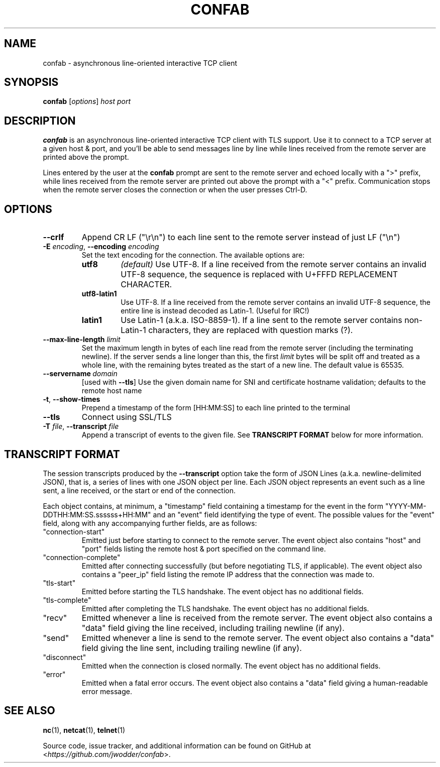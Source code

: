 .TH CONFAB 1 2023-05-03
.SH NAME
confab \- asynchronous line-oriented interactive TCP client
.SH SYNOPSIS
.B confab
.RI [ options ]
.I host
.I port
.SH DESCRIPTION
.B confab
is an asynchronous line-oriented interactive TCP client with TLS support.
Use it to connect to a TCP server at a given host & port,
and you'll be able to send messages line by line
while lines received from the remote server are printed above the prompt.
.PP
Lines entered by the user at the
.B confab
prompt are sent to the remote server and echoed locally with a ">" prefix,
while lines received from the remote server
are printed out above the prompt with a "<" prefix.
Communication stops when the remote server closes the connection
or when the user presses Ctrl-D.
.SH OPTIONS
.TP
.B --crlf
Append CR LF (\(dq\(rsr\(rsn\(dq) to each line sent to the remote server
instead of just LF (\(dq\(rsn\(dq)
.TP
\fB\-E\fR \fIencoding\fR, \fB\-\-encoding\fR \fIencoding\fR
Set the text encoding for the connection.
The available options are:
.RS
.TP
.B utf8
.I (default)
Use UTF-8.
If a line received from the remote server contains an invalid UTF-8 sequence,
the sequence is replaced with U+FFFD REPLACEMENT CHARACTER.
.TP
.B utf8-latin1
Use UTF-8.
If a line received from the remote server contains an invalid UTF-8 sequence,
the entire line is instead decoded as Latin-1.
(Useful for IRC!)
.TP
.B latin1
Use Latin-1 (a.k.a.\& ISO-8859-1).
If a line sent to the remote server contains non-Latin-1 characters,
they are replaced with question marks (?).
.RE
.TP
\fB\-\-max\-line\-length\fR \fIlimit\fR
Set the maximum length in bytes of each line read from the remote server
(including the terminating newline).
If the server sends a line longer than this,
the first
.I limit
bytes will be split off and treated as a whole line,
with the remaining bytes treated as the start of a new line.
The default value is 65535.
.TP
.BI \-\-servername \ domain
[used with \fB\-\-tls\fR]
Use the given domain name for SNI and certificate hostname validation;
defaults to the remote host name
.TP
.BR \-t ", " \-\-show\-times
Prepend a timestamp of the form [HH:MM:SS] to each line printed to the terminal
.TP
.B \-\-tls
Connect using SSL/TLS
.TP
\fB\-T\fR \fIfile\fR, \fB\-\-transcript\fR \fIfile\fR
Append a transcript of events to the given file.  See
.B TRANSCRIPT FORMAT
below for more information.
.SH TRANSCRIPT FORMAT
The session transcripts produced by the
.B --transcript
option take the form of JSON Lines (a.k.a. newline-delimited JSON),
that is, a series of lines with one JSON object per line.
Each JSON object represents an event such as a line sent, a line received,
or the start or end of the connection.
.PP
Each object contains, at minimum, a "timestamp" field containing a timestamp
for the event in the form "YYYY-MM-DDTHH:MM:SS.ssssss+HH:MM"
and an "event" field identifying the type of event.
The possible values for the "event" field,
along with any accompanying further fields, are as follows:
.TP
"connection-start"
Emitted just before starting to connect to the remote server.
The event object also contains "host" and "port" fields
listing the remote host & port specified on the command line.
.TP
"connection-complete"
Emitted after connecting successfully
(but before negotiating TLS, if applicable).
The event object also contains a "peer_ip" field
listing the remote IP address that the connection was made to.
.TP
"tls-start"
Emitted before starting the TLS handshake.
The event object has no additional fields.
.TP
"tls-complete"
Emitted after completing the TLS handshake.
The event object has no additional fields.
.TP
"recv"
Emitted whenever a line is received from the remote server.
The event object also contains a "data" field giving the line received,
including trailing newline (if any).
.TP
"send"
Emitted whenever a line is send to the remote server.
The event object also contains a "data" field giving the line sent,
including trailing newline (if any).
.TP
"disconnect"
Emitted when the connection is closed normally.
The event object has no additional fields.
.TP
"error"
Emitted when a fatal error occurs.
The event object also contains a "data" field
giving a human-readable error message.
.SH SEE ALSO
.BR nc (1),
.BR netcat (1),
.BR telnet (1)
.PP
Source code, issue tracker, and additional information can be found on GitHub at
.RI < https://github.com/jwodder/confab >.

